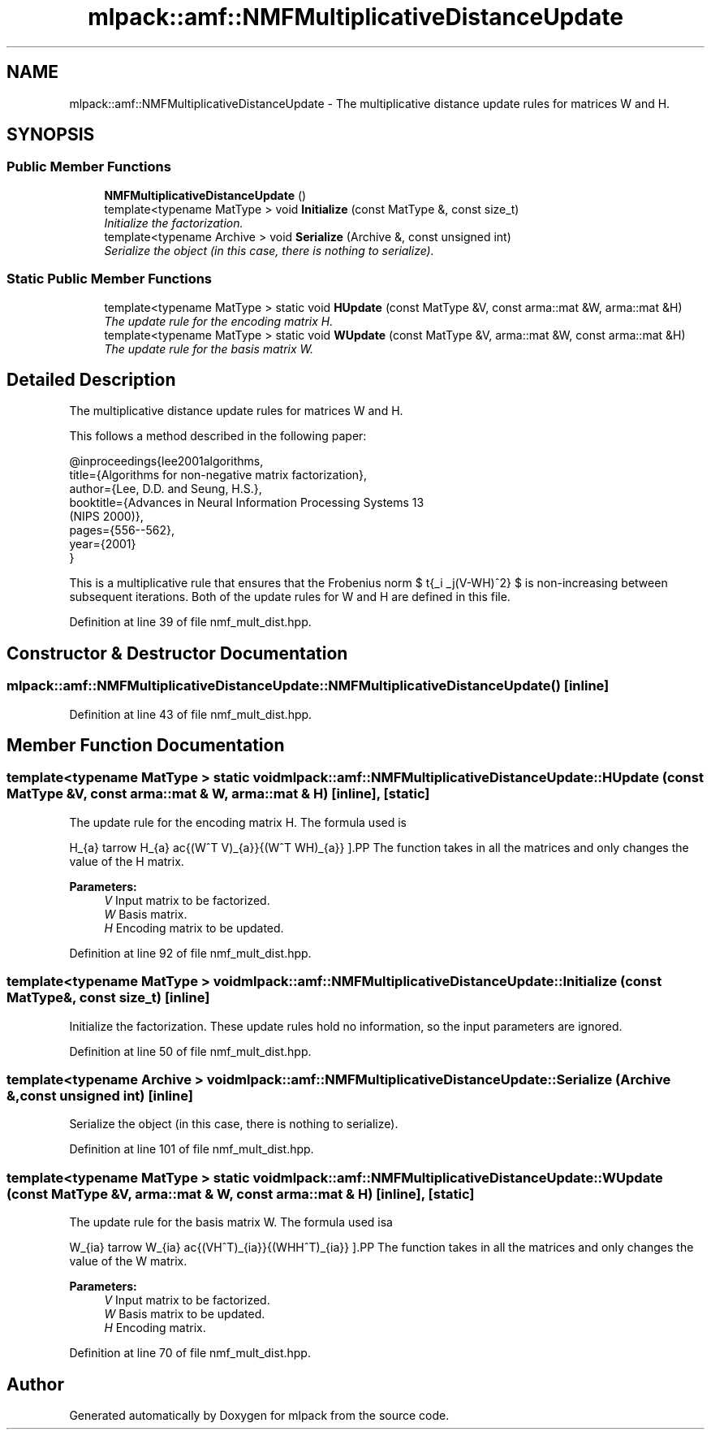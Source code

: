 .TH "mlpack::amf::NMFMultiplicativeDistanceUpdate" 3 "Sat Mar 25 2017" "Version master" "mlpack" \" -*- nroff -*-
.ad l
.nh
.SH NAME
mlpack::amf::NMFMultiplicativeDistanceUpdate \- The multiplicative distance update rules for matrices W and H\&.  

.SH SYNOPSIS
.br
.PP
.SS "Public Member Functions"

.in +1c
.ti -1c
.RI "\fBNMFMultiplicativeDistanceUpdate\fP ()"
.br
.ti -1c
.RI "template<typename MatType > void \fBInitialize\fP (const MatType &, const size_t)"
.br
.RI "\fIInitialize the factorization\&. \fP"
.ti -1c
.RI "template<typename Archive > void \fBSerialize\fP (Archive &, const unsigned int)"
.br
.RI "\fISerialize the object (in this case, there is nothing to serialize)\&. \fP"
.in -1c
.SS "Static Public Member Functions"

.in +1c
.ti -1c
.RI "template<typename MatType > static void \fBHUpdate\fP (const MatType &V, const arma::mat &W, arma::mat &H)"
.br
.RI "\fIThe update rule for the encoding matrix H\&. \fP"
.ti -1c
.RI "template<typename MatType > static void \fBWUpdate\fP (const MatType &V, arma::mat &W, const arma::mat &H)"
.br
.RI "\fIThe update rule for the basis matrix W\&. \fP"
.in -1c
.SH "Detailed Description"
.PP 
The multiplicative distance update rules for matrices W and H\&. 

This follows a method described in the following paper:
.PP
.PP
.nf
@inproceedings{lee2001algorithms,
  title={Algorithms for non-negative matrix factorization},
  author={Lee, D\&.D\&. and Seung, H\&.S\&.},
  booktitle={Advances in Neural Information Processing Systems 13
      (NIPS 2000)},
  pages={556--562},
  year={2001}
}
.fi
.PP
.PP
This is a multiplicative rule that ensures that the Frobenius norm $ \sqrt{\sum_i \sum_j(V-WH)^2} $ is non-increasing between subsequent iterations\&. Both of the update rules for W and H are defined in this file\&. 
.PP
Definition at line 39 of file nmf_mult_dist\&.hpp\&.
.SH "Constructor & Destructor Documentation"
.PP 
.SS "mlpack::amf::NMFMultiplicativeDistanceUpdate::NMFMultiplicativeDistanceUpdate ()\fC [inline]\fP"

.PP
Definition at line 43 of file nmf_mult_dist\&.hpp\&.
.SH "Member Function Documentation"
.PP 
.SS "template<typename MatType > static void mlpack::amf::NMFMultiplicativeDistanceUpdate::HUpdate (const MatType & V, const arma::mat & W, arma::mat & H)\fC [inline]\fP, \fC [static]\fP"

.PP
The update rule for the encoding matrix H\&. The formula used is
.PP
\[ H_{a\mu} \leftarrow H_{a\mu} \frac{(W^T V)_{a\mu}}{(W^T WH)_{a\mu}} \].PP
The function takes in all the matrices and only changes the value of the H matrix\&.
.PP
\fBParameters:\fP
.RS 4
\fIV\fP Input matrix to be factorized\&. 
.br
\fIW\fP Basis matrix\&. 
.br
\fIH\fP Encoding matrix to be updated\&. 
.RE
.PP

.PP
Definition at line 92 of file nmf_mult_dist\&.hpp\&.
.SS "template<typename MatType > void mlpack::amf::NMFMultiplicativeDistanceUpdate::Initialize (const MatType &, const size_t)\fC [inline]\fP"

.PP
Initialize the factorization\&. These update rules hold no information, so the input parameters are ignored\&. 
.PP
Definition at line 50 of file nmf_mult_dist\&.hpp\&.
.SS "template<typename Archive > void mlpack::amf::NMFMultiplicativeDistanceUpdate::Serialize (Archive &, const unsigned int)\fC [inline]\fP"

.PP
Serialize the object (in this case, there is nothing to serialize)\&. 
.PP
Definition at line 101 of file nmf_mult_dist\&.hpp\&.
.SS "template<typename MatType > static void mlpack::amf::NMFMultiplicativeDistanceUpdate::WUpdate (const MatType & V, arma::mat & W, const arma::mat & H)\fC [inline]\fP, \fC [static]\fP"

.PP
The update rule for the basis matrix W\&. The formula used isa
.PP
\[ W_{ia} \leftarrow W_{ia} \frac{(VH^T)_{ia}}{(WHH^T)_{ia}} \].PP
The function takes in all the matrices and only changes the value of the W matrix\&.
.PP
\fBParameters:\fP
.RS 4
\fIV\fP Input matrix to be factorized\&. 
.br
\fIW\fP Basis matrix to be updated\&. 
.br
\fIH\fP Encoding matrix\&. 
.RE
.PP

.PP
Definition at line 70 of file nmf_mult_dist\&.hpp\&.

.SH "Author"
.PP 
Generated automatically by Doxygen for mlpack from the source code\&.
